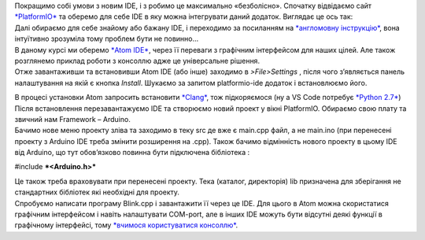 | Покращимо собі умови з новим IDE, і з робимо це максимально
  «безболісно». Спочатку відвідаємо сайт
  `*PlatformIO* <http://platformio.org/get-started/integration>`__ та
  оберемо для себе IDE в яку можна інтегрувати даний додаток. Виглядає
  це ось так:
| |image0|
| Далі обираємо для себе знайому або бажану IDE, і переходимо за
  посиланням на `*англомовну
  інструкцію* <http://docs.platformio.org/en/latest/ide.html>`__, вона
  інтуїтивно зрозуміла тому проблем бути не повинно…
| В даному курсі ми оберемо `*Atom IDE* <https://atom.io/>`__, через її
  переваги з графічним інтерфейсом для наших цілей. Але також розглянемо
  приклад роботи з консоллю адже це універсальне рішення.
| Отже завантаживши та встановивши Atom IDE (або інше) заходимо в
  *>File>Settings* , після чого з’являється панель налаштування на якій
  є кнопка *Install*. Шукаємо за запитом platformio-ide додаток і
  встановлюємо його.

|image1|

| В процесі установки Atom запросить встановити
  `*Clang* <http://docs.platformio.org/en/latest/ide/atom.html#ii-clang-for-intelligent-code-completion>`__,
  тож підкоряємося (ну а VS Code потребує `*Python
  2.7* <https://www.python.org/downloads/>`__)
| |image2|

| |image3|
| Після встановлення перезавантажуємо IDE та створюємо новий проект у
  вікні PlatformIO. Обираємо свою плату та звичний нам Framework –
  Arduino.
| |image4|
| Бачимо нове меню проекту зліва та заходимо в теку src де вже є
  main.cpp файл, а не main.ino (при перенесені проекту з Arduino IDE
  треба змінити розширення на .cpp). Також бачимо відмінність нового
  проекту в цьому IDE від Arduino, що тут обов’язково повинна бути
  підключена бібліотека :

#include ***<Arduino.h>***

| Це також треба враховувати при перенесені проекту. Тека (каталог,
  директорія) lib призначена для зберігання не стандартних бібліотек які
  необхідні для проекту.
| Спробуємо написати програму Blink.cpp і завантажити її через це IDE.
  Для цього в Atom можна скористатися графічним інтерфейсом і навіть
  налаштувати COM-port, але в інших IDE можуть бути відсутні деякі
  функції в графічному інтерфейсі, тому `*вчимося користуватися
  консоллю* <http://docs.platformio.org/en/latest/userguide/index.html>`__.

.. |image0| image:: media/image1.png
   :width: 6.69375in
   :height: 3.59789in
.. |image1| image:: media/image2.png
   :width: 6.69375in
   :height: 3.59789in
.. |image2| image:: media/image3.png
   :width: 4.37500in
   :height: 2.72917in
.. |image3| image:: media/image4.png
   :width: 6.69375in
   :height: 3.59789in
.. |image4| image:: media/image5.png
   :width: 6.69375in
   :height: 3.59789in
